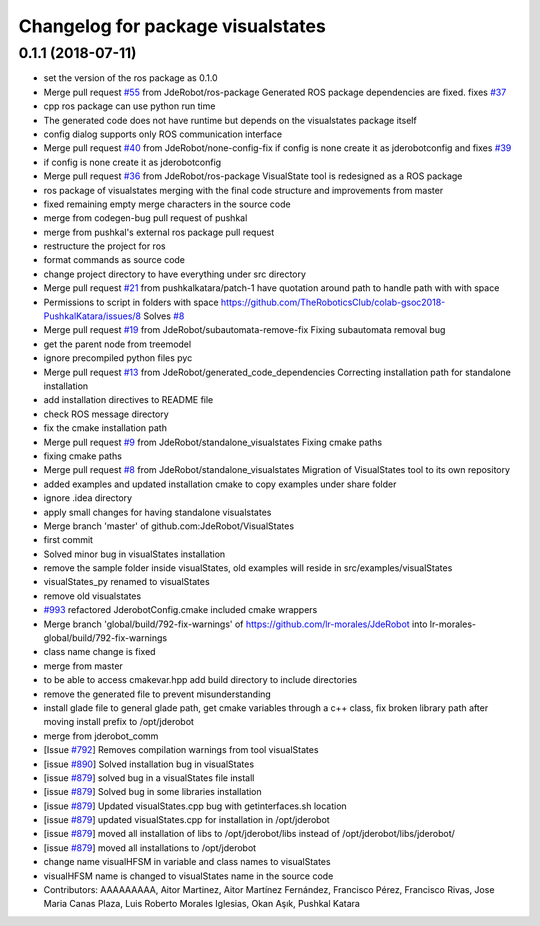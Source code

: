 ^^^^^^^^^^^^^^^^^^^^^^^^^^^^^^^^^^
Changelog for package visualstates
^^^^^^^^^^^^^^^^^^^^^^^^^^^^^^^^^^

0.1.1 (2018-07-11)
------------------
* set the version of the ros package as 0.1.0
* Merge pull request `#55 <https://github.com/JdeRobot/VisualStates/issues/55>`_ from JdeRobot/ros-package
  Generated ROS package dependencies are fixed. fixes `#37 <https://github.com/JdeRobot/VisualStates/issues/37>`_
* cpp ros package can use python run time
* The generated code does not have runtime but depends on the visualstates package itself
* config dialog supports only ROS communication interface
* Merge pull request `#40 <https://github.com/JdeRobot/VisualStates/issues/40>`_ from JdeRobot/none-config-fix
  if config is none create it as jderobotconfig and fixes `#39 <https://github.com/JdeRobot/VisualStates/issues/39>`_
* if config is none create it as jderobotconfig
* Merge pull request `#36 <https://github.com/JdeRobot/VisualStates/issues/36>`_ from JdeRobot/ros-package
  VisualState tool is redesigned as a ROS package
* ros package of visualstates merging with the final code structure and improvements from master
* fixed remaining empty  merge characters in the source code
* merge from codegen-bug pull request of pushkal
* merge from pushkal's external ros package pull request
* restructure the project for ros
* format commands as source code
* change project directory to have everything under src directory
* Merge pull request `#21 <https://github.com/JdeRobot/VisualStates/issues/21>`_ from pushkalkatara/patch-1
  have quotation around path to handle path with with space
* Permissions to script in folders with space
  https://github.com/TheRoboticsClub/colab-gsoc2018-PushkalKatara/issues/8
  Solves `#8 <https://github.com/JdeRobot/VisualStates/issues/8>`_
* Merge pull request `#19 <https://github.com/JdeRobot/VisualStates/issues/19>`_ from JdeRobot/subautomata-remove-fix
  Fixing subautomata removal bug
* get the parent node from treemodel
* ignore precompiled python files pyc
* Merge pull request `#13 <https://github.com/JdeRobot/VisualStates/issues/13>`_ from JdeRobot/generated_code_dependencies
  Correcting installation path for standalone installation
* add installation directives to README file
* check ROS message directory
* fix the cmake installation path
* Merge pull request `#9 <https://github.com/JdeRobot/VisualStates/issues/9>`_ from JdeRobot/standalone_visualstates
  Fixing cmake paths
* fixing cmake paths
* Merge pull request `#8 <https://github.com/JdeRobot/VisualStates/issues/8>`_ from JdeRobot/standalone_visualstates
  Migration of VisualStates tool to its own repository
* added examples and updated installation cmake to copy examples under share folder
* ignore .idea directory
* apply small changes for having standalone visualstates
* Merge branch 'master' of github.com:JdeRobot/VisualStates
* first commit
* Solved minor bug in visualStates installation
* remove the sample folder inside visualStates, old examples will reside in src/examples/visualStates
* visualStates_py renamed to visualStates
* remove old visualstates
* `#993 <https://github.com/JdeRobot/VisualStates/issues/993>`_ refactored JderobotConfig.cmake included cmake wrappers
* Merge branch 'global/build/792-fix-warnings' of https://github.com/lr-morales/JdeRobot into lr-morales-global/build/792-fix-warnings
* class name change is fixed
* merge from master
* to be able to access cmakevar.hpp add build directory to include directories
* remove the generated file to prevent misunderstanding
* install glade file to general glade path, get cmake variables through a c++ class, fix broken library path after moving install prefix to /opt/jderobot
* merge from jderobot_comm
* [Issue `#792 <https://github.com/JdeRobot/VisualStates/issues/792>`_] Removes compilation warnings from tool visualStates
* [issue `#890 <https://github.com/JdeRobot/VisualStates/issues/890>`_] Solved installation bug in visualStates
* [issue `#879 <https://github.com/JdeRobot/VisualStates/issues/879>`_] solved bug in a visualStates file install
* [issue `#879 <https://github.com/JdeRobot/VisualStates/issues/879>`_] Solved bug in some libraries installation
* [issue `#879 <https://github.com/JdeRobot/VisualStates/issues/879>`_] Updated visualStates.cpp bug with getinterfaces.sh location
* [issue `#879 <https://github.com/JdeRobot/VisualStates/issues/879>`_] updated visualStates.cpp for installation in /opt/jderobot
* [issue `#879 <https://github.com/JdeRobot/VisualStates/issues/879>`_] moved all installation of libs to /opt/jderobot/libs instead of /opt/jderobot/libs/jderobot/
* [issue `#879 <https://github.com/JdeRobot/VisualStates/issues/879>`_] moved all installations to /opt/jderobot
* change name visualHFSM in variable and class names to visualStates
* visualHFSM name is changed to visualStates name in the source code
* Contributors: AAAAAAAAA, Aitor Martinez, Aitor Martínez Fernández, Francisco Pérez, Francisco Rivas, Jose Maria Canas Plaza, Luis Roberto Morales Iglesias, Okan Aşık, Pushkal Katara

